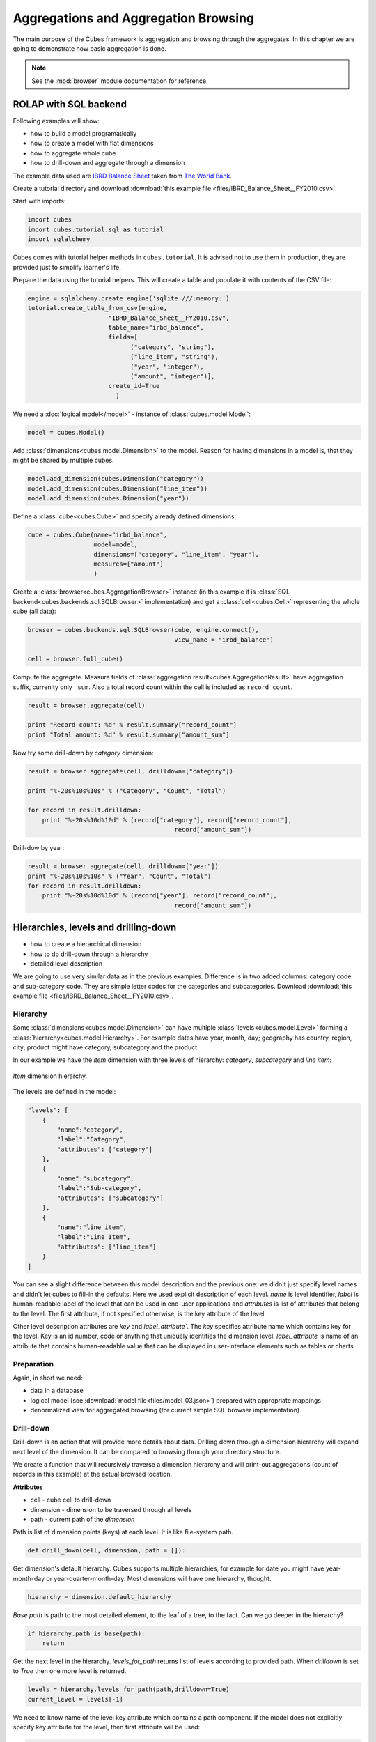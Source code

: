 Aggregations and Aggregation Browsing
+++++++++++++++++++++++++++++++++++++

The main purpose of the Cubes framework is aggregation and browsing through the 
aggregates. In this chapter we are going to demonstrate how basic aggregation 
is done.

.. note::

    See the :mod:`browser` module documentation for reference.

ROLAP with SQL backend
======================

Following examples will show:

* how to build a model programatically
* how to create a model with flat dimensions
* how to aggregate whole cube
* how to drill-down and aggregate through a dimension

The example data used are `IBRD Balance Sheet`_  taken from `The World Bank`_.

.. _IBRD Balance Sheet: https://raw.github.com/Stiivi/cubes/master/tutorial/data/IBRD_Balance_Sheet__FY2010.csv
.. _The World Bank: https://finances.worldbank.org/Accounting-and-Control/IBRD-Balance-Sheet-FY2010/e8yz-96c6)

Create a tutorial directory and download :download:`this example file 
<files/IBRD_Balance_Sheet__FY2010.csv>`.

Start with imports:

.. code-block:: python

    import cubes
    import cubes.tutorial.sql as tutorial
    import sqlalchemy

Cubes comes with tutorial helper methods in ``cubes.tutorial``. It is advised 
not to use them in production, they are provided just to simplify learner's 
life.

Prepare the data using the tutorial helpers. This will create a table and
populate it with contents of the CSV file:

.. code-block:: python

    engine = sqlalchemy.create_engine('sqlite:///:memory:')
    tutorial.create_table_from_csv(engine, 
                          "IBRD_Balance_Sheet__FY2010.csv", 
                          table_name="irbd_balance", 
                          fields=[
                                ("category", "string"), 
                                ("line_item", "string"),
                                ("year", "integer"), 
                                ("amount", "integer")],
                          create_id=True    
                            )

We need a :doc:`logical model</model>` - instance of :class:`cubes.model.Model`:

.. code-block:: python

    model = cubes.Model()

Add :class:`dimensions<cubes.model.Dimension>` to the model. Reason for having 
dimensions in a model is, that they might be shared by multiple cubes.


.. code-block:: python

    model.add_dimension(cubes.Dimension("category"))
    model.add_dimension(cubes.Dimension("line_item"))
    model.add_dimension(cubes.Dimension("year"))

Define a :class:`cube<cubes.Cube>` and specify already defined dimensions:

.. code-block:: python

    cube = cubes.Cube(name="irbd_balance", 
                      model=model,
                      dimensions=["category", "line_item", "year"],
                      measures=["amount"]
                      )

Create a :class:`browser<cubes.AggregationBrowser>` instance (in this example 
it is :class:`SQL backend<cubes.backends.sql.SQLBrowser>` implementation) and
get a :class:`cell<cubes.Cell>` representing the whole cube (all data):


.. code-block:: python

    browser = cubes.backends.sql.SQLBrowser(cube, engine.connect(),
                                            view_name = "irbd_balance")

    cell = browser.full_cube()

Compute the aggregate. Measure fields of :class:`aggregation result<cubes.AggregationResult>` have aggregation suffix, currenlty only ``_sum``. Also a total record count within the cell is included as ``record_count``.

.. code-block:: python

    result = browser.aggregate(cell)

    print "Record count: %d" % result.summary["record_count"]
    print "Total amount: %d" % result.summary["amount_sum"]

Now try some drill-down by `category` dimension:

.. code-block:: python

    result = browser.aggregate(cell, drilldown=["category"])

    print "%-20s%10s%10s" % ("Category", "Count", "Total")

    for record in result.drilldown:
        print "%-20s%10d%10d" % (record["category"], record["record_count"], 
                                            record["amount_sum"])

Drill-dow by year:

.. code-block:: python

    result = browser.aggregate(cell, drilldown=["year"])
    print "%-20s%10s%10s" % ("Year", "Count", "Total")
    for record in result.drilldown:
        print "%-20s%10d%10d" % (record["year"], record["record_count"],
                                            record["amount_sum"])

Hierarchies, levels and drilling-down
=====================================

* how to create a hierarchical dimension
* how to do drill-down through a hierarchy
* detailed level description

We are going to use very similar data as in the previous examples. Difference 
is in two added columns: category code and sub-category code. They are simple 
letter codes for the categories and subcategories. Download :download:`this 
example file <files/IBRD_Balance_Sheet__FY2010.csv>`.

Hierarchy
---------

Some :class:`dimensions<cubes.model.Dimension>` can have multiple 
:class:`levels<cubes.model.Level>` forming a 
:class:`hierarchy<cubes.model.Hierarchy>`. For example dates have year, month, 
day; geography has country, region, city; product might have category, 
subcategory and the product.

.. note:

    Cubes supports multiple hierarchies, for example for date you might have 
    year-month-day or year-quarter-month-day. Most dimensions will have one 
    hierarchy, though.

In our example we have the `item` dimension with three levels of hierarchy: 
*category*, *subcategory* and *line item*:

.. figure:: images/cubes-tutorial03-hierarchy.png
    :align: center
    :width: 400px

    `Item` dimension hierarchy.

The levels are defined in the model:

.. code-block:: javascript

    "levels": [
        {
            "name":"category",
            "label":"Category",
            "attributes": ["category"]
        },
        {
            "name":"subcategory",
            "label":"Sub-category",
            "attributes": ["subcategory"]
        },
        {
            "name":"line_item",
            "label":"Line Item",
            "attributes": ["line_item"]
        }
    ]

.. comment:

    FIXME: the following paragraph is referencing some "previous one", that is
    something from second tutorial blog post.

You can see a slight difference between this model description and the previous 
one: we didn't just specify level names and didn't let cubes to fill-in the 
defaults. Here we used explicit description of each level. `name` is level 
identifier, `label` is human-readable label of the level that can be used in 
end-user applications and `attributes` is list of attributes that belong to the 
level. The first attribute, if not specified otherwise, is the key attribute of 
the level.

Other level description attributes are `key` and `label_attribute``. The `key` 
specifies attribute name which contains key for the level. Key is an id number, 
code or anything that uniquely identifies the dimension level. 
`label_attribute` is name of an attribute that contains human-readable value 
that can be displayed in user-interface elements such as tables or charts.

Preparation
-----------

.. comment:

    FIXME: include the data loading code here

Again, in short we need:

* data in a database
* logical model (see :download:`model file<files/model_03.json>`) prepared with 
  appropriate mappings
* denormalized view for aggregated browsing (for current simple SQL browser 
  implementation)

Drill-down
----------

Drill-down is an action that will provide more details about data. Drilling 
down through a dimension hierarchy will expand next level of the dimension. It 
can be compared to browsing through your directory structure.

We create a function that will recursively traverse a dimension hierarchy and 
will print-out aggregations (count of records in this example) at the actual 
browsed location.

**Attributes**

* cell - cube cell to drill-down
* dimension - dimension to be traversed through all levels
* path - current path of the `dimension`

Path is list of dimension points (keys) at each level. It is like file-system 
path.

.. code-block:: python

    def drill_down(cell, dimension, path = []):

Get dimension's default hierarchy. Cubes supports multiple hierarchies, for 
example for date you might have year-month-day or year-quarter-month-day. Most 
dimensions will have one hierarchy, thought.

.. code-block:: python

    hierarchy = dimension.default_hierarchy

*Base path* is path to the most detailed element, to the leaf of a tree, to the 
fact. Can we go deeper in the hierarchy?

.. code-block:: python

    if hierarchy.path_is_base(path):
        return

Get the next level in the hierarchy. `levels_for_path` returns list of levels 
according to provided path. When `drilldown` is set to `True` then one more 
level is returned.

.. code-block:: python

    levels = hierarchy.levels_for_path(path,drilldown=True)
    current_level = levels[-1]

We need to know name of the level key attribute which contains a path 
component. If the model does not explicitly specify key attribute for the 
level, then first attribute will be used:

.. code-block:: python

    level_key = dimension.attribute_reference(current_level.key)

For prettier display, we get name of attribute which contains label to be 
displayed for the current level. If there is no label attribute, then key 
attribute is used.

.. code-block:: python

    level_label = dimension.attribute_reference(current_level.label_attribute)

We do the aggregation of the cell... 

.. note::

    Shell analogy: Think of ``ls $CELL`` command in commandline, where 
    ``$CELL`` is a directory name. In this function we can think of ``$CELL`` 
    to be same as current working directory (``pwd``)

.. code-block:: python

    result = browser.aggregate(cell, drilldown=[dimension])

    for record in result.drilldown:
        print "%s%s: %d" % (indent, record[level_label], record["record_count"])
        ...

And now the drill-down magic. First, construct new path by key attribute value 
appended to the current path:

.. code-block:: python

        drill_path = path[:] + [record[level_key]]

Then get a new cell slice for current path:

.. code-block:: python

        drill_down_cell = cell.slice(dimension, drill_path)

And do recursive drill-down:

.. code-block:: python

        drill_down(drill_down_cell, dimension, drill_path)

The whole recursive drill down function looks like this:

.. figure:: images/cubes-tutorial03-drilldown_explained.png
    :align: center
    :width: 550px

    Recursive drill-down explained

Whole working example can be found in the ``tutorial`` sources.

Get the full cube (or any part of the cube you like):

.. code-block:: python

    cell = browser.full_cube()

And do the drill-down through the item dimension:

.. code-block:: python

    drill_down(cell, cube.dimension("item"))

The output should look like this::

    a: 32
        da: 8
            Borrowings: 2
            Client operations: 2
            Investments: 2
            Other: 2
        dfb: 4
            Currencies subject to restriction: 2
            Unrestricted currencies: 2
        i: 2
            Trading: 2
        lo: 2
            Net loans outstanding: 2
        nn: 2
            Nonnegotiable, nonintrest-bearing demand obligations on account of subscribed capital: 2
        oa: 6
            Assets under retirement benefit plans: 2
            Miscellaneous: 2
            Premises and equipment (net): 2

Note that because we have changed our source data, we see level codes instead 
of level names. We will fix that later. Now focus on the drill-down.

See that nice hierarchy tree?

Now if you slice the cell through year 2010 and do the exact same drill-down:

.. code-block:: python

    cell = cell.slice("year", [2010])
    drill_down(cell, cube.dimension("item"))

you will get similar tree, but only for year 2010 (obviously).

Level Labels and Details
------------------------

Codes and ids are good for machines and programmers, they are short, might 
follow some scheme, easy to handle in scripts. Report users have no much use of 
them, as they look cryptic and have no meaning for the first sight.

Our source data contains two columns for category and for subcategory: column 
with code and column with label for user interfaces. Both columns belong to the 
same dimension and to the same level. The key column is used by the analytical 
system to refer to the dimension point and the label is just decoration.

Levels can have any number of detail attributes. The detail attributes have no 
analytical meaning and are just ignored during aggregations. If you want to do 
analysis based on an attribute, make it a separate dimension instead.

So now we fix our model by specifying detail attributes for the levels:

.. figure:: images/cubes-tutorial03-hierarchy-detail.png
    :align: center
    :width: 400px

    Attribute details.

The model description is:

.. code-block:: javascript

    "levels": [
            {
                "name":"category",
                "label":"Category",
                "label_attribute": "category_label",
                "attributes": ["category", "category_label"]
            },
            {
                "name":"subcategory",
                "label":"Sub-category",
                "label_attribute": "subcategory_label",
                "attributes": ["subcategory", "subcategory_label"]
            },
            {
                "name":"line_item",
                "label":"Line Item",
                "attributes": ["line_item"]
            }
        ]
    }

Note the `label_attribute` keys. They specify which attribute contains label to 
be displayed. Key attribute is by-default the first attribute in the list. If 
one wants to use some other attribute it can be specified in `key_attribute`.

Because we added two new attributes, we have to add mappings for them:

.. code-block:: javascript

    "mappings": { "item.line_item": "line_item",
                  "item.subcategory": "subcategory",
                  "item.subcategory_label": "subcategory_label",
                  "item.category": "category",
                  "item.category_label": "category_label" 
                 }

Now the result will be with labels instead of codes::

    Assets: 32
        Derivative Assets: 8
            Borrowings: 2
            Client operations: 2
            Investments: 2
            Other: 2
        Due from Banks: 4
            Currencies subject to restriction: 2
            Unrestricted currencies: 2
        Investments: 2
            Trading: 2
        Loans Outstanding: 2
            Net loans outstanding: 2
        Nonnegotiable: 2
            Nonnegotiable, nonintrest-bearing demand obligations on account of subscribed capital: 2
        Other Assets: 6
            Assets under retirement benefit plans: 2
            Miscellaneous: 2
            Premises and equipment (net): 2

Implicit hierarchy
------------------

Try to remove the last level *line_item* from the model file and see what 
happens. Code still works, but displays only two levels. What does that mean? 
If metadata - logical model - is used properly in an application, then 
application can handle most of the model changes without any application 
modifications. That is, if you add new level or remove a level, there is no 
need to change your reporting application.

Summary
-------

* hierarchies can have multiple levels
* a hierarchy level is identifier by a key attribute
* a hierarchy level can have multiple detail attributes and there is one 
  special detail attribute: label attribute used for display in user interfaces

    
